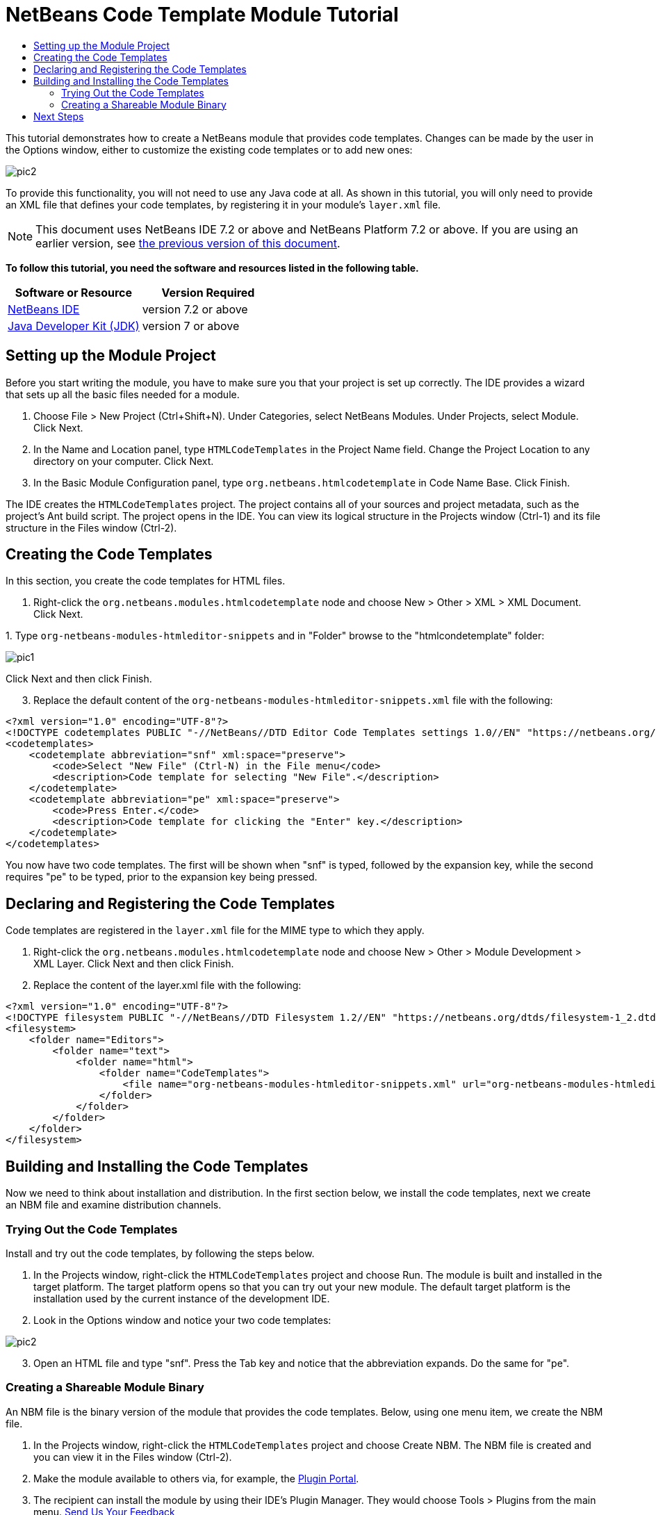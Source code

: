 // 
//     Licensed to the Apache Software Foundation (ASF) under one
//     or more contributor license agreements.  See the NOTICE file
//     distributed with this work for additional information
//     regarding copyright ownership.  The ASF licenses this file
//     to you under the Apache License, Version 2.0 (the
//     "License"); you may not use this file except in compliance
//     with the License.  You may obtain a copy of the License at
// 
//       http://www.apache.org/licenses/LICENSE-2.0
// 
//     Unless required by applicable law or agreed to in writing,
//     software distributed under the License is distributed on an
//     "AS IS" BASIS, WITHOUT WARRANTIES OR CONDITIONS OF ANY
//     KIND, either express or implied.  See the License for the
//     specific language governing permissions and limitations
//     under the License.
//

= NetBeans Code Template Module Tutorial
:jbake-type: platform-tutorial
:jbake-tags: tutorials 
:jbake-status: published
:syntax: true
:source-highlighter: pygments
:toc: left
:toc-title:
:icons: font
:experimental:
:description: NetBeans Code Template Module Tutorial - Apache NetBeans
:keywords: Apache NetBeans Platform, Platform Tutorials, NetBeans Code Template Module Tutorial

This tutorial demonstrates how to create a NetBeans module that provides code templates. Changes can be made by the user in the Options window, either to customize the existing code templates or to add new ones:


image::images/pic2.png[]

To provide this functionality, you will not need to use any Java code at all. As shown in this tutorial, you will only need to provide an XML file that defines your code templates, by registering it in your module's  ``layer.xml``  file.

NOTE:  This document uses NetBeans IDE 7.2 or above and NetBeans Platform 7.2 or above. If you are using an earlier version, see  link:71/nbm-code-template.html[the previous version of this document].





*To follow this tutorial, you need the software and resources listed in the following table.*

|===
|Software or Resource |Version Required 

| link:https://netbeans.apache.org/download/index.html[NetBeans IDE] |version 7.2 or above 

| link:https://www.oracle.com/technetwork/java/javase/downloads/index.html[Java Developer Kit (JDK)] |version 7 or above 
|===


== Setting up the Module Project

Before you start writing the module, you have to make sure you that your project is set up correctly. The IDE provides a wizard that sets up all the basic files needed for a module.


[start=1]
1. Choose File > New Project (Ctrl+Shift+N). Under Categories, select NetBeans Modules. Under Projects, select Module. Click Next.

[start=2]
1. In the Name and Location panel, type  ``HTMLCodeTemplates``  in the Project Name field. Change the Project Location to any directory on your computer. Click Next.

[start=3]
1. In the Basic Module Configuration panel, type  ``org.netbeans.htmlcodetemplate``  in Code Name Base. Click Finish.

The IDE creates the  ``HTMLCodeTemplates``  project. The project contains all of your sources and project metadata, such as the project's Ant build script. The project opens in the IDE. You can view its logical structure in the Projects window (Ctrl-1) and its file structure in the Files window (Ctrl-2).


== Creating the Code Templates

In this section, you create the code templates for HTML files.


[start=1]
1. Right-click the  ``org.netbeans.modules.htmlcodetemplate``  node and choose New > Other > XML > XML Document. Click Next.

[start=2]
1. 
Type  ``org-netbeans-modules-htmleditor-snippets``  and in "Folder" browse to the "htmlcondetemplate" folder:


image::images/pic1.png[]

Click Next and then click Finish.


[start=3]
1. Replace the default content of the  ``org-netbeans-modules-htmleditor-snippets.xml``  file with the following:

[source,xml]
----

<?xml version="1.0" encoding="UTF-8"?>
<!DOCTYPE codetemplates PUBLIC "-//NetBeans//DTD Editor Code Templates settings 1.0//EN" "https://netbeans.org/dtds/EditorCodeTemplates-1_0.dtd">
<codetemplates>
    <codetemplate abbreviation="snf" xml:space="preserve">
        <code>Select "New File" (Ctrl-N) in the File menu</code>
        <description>Code template for selecting "New File".</description>
    </codetemplate>
    <codetemplate abbreviation="pe" xml:space="preserve">
        <code>Press Enter.</code>
        <description>Code template for clicking the "Enter" key.</description>
    </codetemplate>
</codetemplates>
                    
----

You now have two code templates. The first will be shown when "snf" is typed, followed by the expansion key, while the second requires "pe" to be typed, prior to the expansion key being pressed.


== Declaring and Registering the Code Templates

Code templates are registered in the  ``layer.xml``  file for the MIME type to which they apply.


[start=1]
1. Right-click the  ``org.netbeans.modules.htmlcodetemplate``  node and choose New > Other > Module Development > XML Layer. Click Next and then click Finish.

[start=2]
1. Replace the content of the layer.xml file with the following:

[source,xml]
----

<?xml version="1.0" encoding="UTF-8"?>
<!DOCTYPE filesystem PUBLIC "-//NetBeans//DTD Filesystem 1.2//EN" "https://netbeans.org/dtds/filesystem-1_2.dtd">
<filesystem>
    <folder name="Editors">
        <folder name="text">
            <folder name="html">
                <folder name="CodeTemplates">
                    <file name="org-netbeans-modules-htmleditor-snippets.xml" url="org-netbeans-modules-htmleditor-snippets.xml"/>
                </folder>
            </folder>
        </folder>
    </folder>
</filesystem>
----


== Building and Installing the Code Templates

Now we need to think about installation and distribution. In the first section below, we install the code templates, next we create an NBM file and examine distribution channels.


=== Trying Out the Code Templates

Install and try out the code templates, by following the steps below.


[start=1]
1. In the Projects window, right-click the  ``HTMLCodeTemplates``  project and choose Run. The module is built and installed in the target platform. The target platform opens so that you can try out your new module. The default target platform is the installation used by the current instance of the development IDE.


[start=2]
1. Look in the Options window and notice your two code templates:


image::images/pic2.png[]


[start=3]
1. Open an HTML file and type "snf". Press the Tab key and notice that the abbreviation expands. Do the same for "pe".


=== Creating a Shareable Module Binary

An NBM file is the binary version of the module that provides the code templates. Below, using one menu item, we create the NBM file.


[start=1]
1. In the Projects window, right-click the  ``HTMLCodeTemplates``  project and choose Create NBM. The NBM file is created and you can view it in the Files window (Ctrl-2).


[start=2]
1. Make the module available to others via, for example, the  link:http://plugins.netbeans.org/PluginPortal/[Plugin Portal].

[start=3]
1. The recipient can install the module by using their IDE's Plugin Manager. They would choose Tools > Plugins from the main menu.
link:http://netbeans.apache.org/community/mailing-lists.html[Send Us Your Feedback]


== Next Steps

For more information about creating and developing NetBeans modules, see the following resources:

*  link:https://netbeans.apache.org/kb/docs/platform.html[Other Related Tutorials]
*  link:http://bits.netbeans.org/dev/javadoc/index.html[NetBeans API Javadoc]
